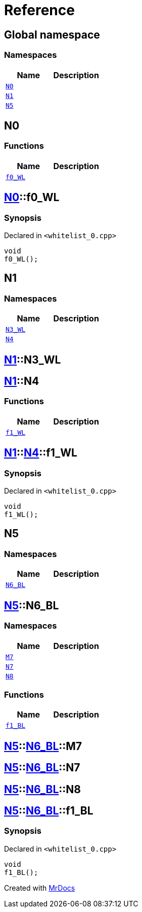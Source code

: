 = Reference
:mrdocs:

[#index]
== Global namespace


=== Namespaces

[cols=2]
|===
| Name | Description 

| <<N0,`N0`>> 
| 

| <<N1,`N1`>> 
| 

| <<N5,`N5`>> 
| 

|===

[#N0]
== N0


=== Functions

[cols=2]
|===
| Name | Description 

| <<N0-f0_WL,`f0&lowbar;WL`>> 
| 

|===

[#N0-f0_WL]
== <<N0,N0>>::f0&lowbar;WL


=== Synopsis


Declared in `&lt;whitelist&lowbar;0&period;cpp&gt;`

[source,cpp,subs="verbatim,replacements,macros,-callouts"]
----
void
f0&lowbar;WL();
----

[#N1]
== N1


=== Namespaces

[cols=2]
|===
| Name | Description 

| <<N1-N3_WL,`N3&lowbar;WL`>> 
| 

| <<N1-N4,`N4`>> 
| 

|===

[#N1-N3_WL]
== <<N1,N1>>::N3&lowbar;WL



[#N1-N4]
== <<N1,N1>>::N4


=== Functions

[cols=2]
|===
| Name | Description 

| <<N1-N4-f1_WL,`f1&lowbar;WL`>> 
| 

|===

[#N1-N4-f1_WL]
== <<N1,N1>>::<<N1-N4,N4>>::f1&lowbar;WL


=== Synopsis


Declared in `&lt;whitelist&lowbar;0&period;cpp&gt;`

[source,cpp,subs="verbatim,replacements,macros,-callouts"]
----
void
f1&lowbar;WL();
----

[#N5]
== N5


=== Namespaces

[cols=2]
|===
| Name | Description 

| <<N5-N6_BL,`N6&lowbar;BL`>> 
| 

|===

[#N5-N6_BL]
== <<N5,N5>>::N6&lowbar;BL


=== Namespaces

[cols=2]
|===
| Name | Description 

| <<N5-N6_BL-M7,`M7`>> 
| 

| <<N5-N6_BL-N7,`N7`>> 
| 

| <<N5-N6_BL-N8,`N8`>> 
| 

|===
=== Functions

[cols=2]
|===
| Name | Description 

| <<N5-N6_BL-f1_BL,`f1&lowbar;BL`>> 
| 

|===

[#N5-N6_BL-M7]
== <<N5,N5>>::<<N5-N6_BL,N6&lowbar;BL>>::M7



[#N5-N6_BL-N7]
== <<N5,N5>>::<<N5-N6_BL,N6&lowbar;BL>>::N7



[#N5-N6_BL-N8]
== <<N5,N5>>::<<N5-N6_BL,N6&lowbar;BL>>::N8



[#N5-N6_BL-f1_BL]
== <<N5,N5>>::<<N5-N6_BL,N6&lowbar;BL>>::f1&lowbar;BL


=== Synopsis


Declared in `&lt;whitelist&lowbar;0&period;cpp&gt;`

[source,cpp,subs="verbatim,replacements,macros,-callouts"]
----
void
f1&lowbar;BL();
----



[.small]#Created with https://www.mrdocs.com[MrDocs]#
